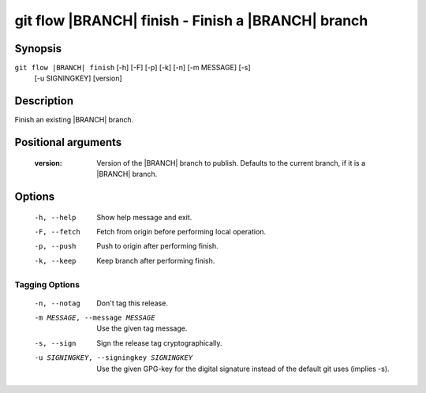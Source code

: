 .. -*- mode: rst ; ispell-local-dictionary: "american" -*-


git flow |BRANCH| finish - Finish a |BRANCH| branch
======================================================


Synopsis
-----------

``git flow |BRANCH| finish`` [-h] [-F] [-p] [-k] [-n] [-m MESSAGE] [-s]
                             [-u SIGNINGKEY]
                             [version]


Description
-----------

Finish an existing |BRANCH| branch.


Positional arguments
-----------------------

  :version:   Version of the |BRANCH| branch to publish. Defaults to
              the current branch, if it is a |BRANCH| branch.


Options
-----------

  -h, --help          Show help message and exit.
  -F, --fetch         Fetch from origin before performing local operation.
  -p, --push          Push to origin after performing finish.
  -k, --keep          Keep branch after performing finish.

Tagging Options
~~~~~~~~~~~~~~~~~

  -n, --notag           Don't tag this release.
  -m MESSAGE, --message MESSAGE
                        Use the given tag message.
  -s, --sign            Sign the release tag cryptographically.
  -u SIGNINGKEY, --signingkey SIGNINGKEY
                        Use the given GPG-key for the digital signature
                        instead of the default git uses (implies -s).
